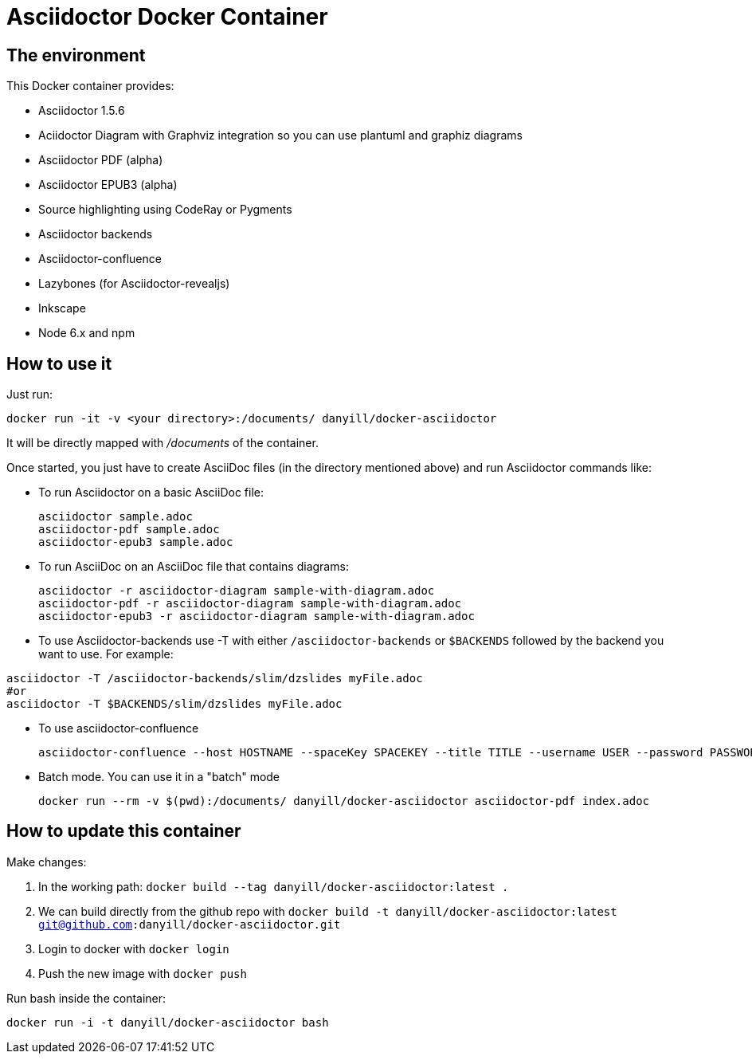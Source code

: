 = Asciidoctor Docker Container
:source-highlighter: coderay

== The environment

This Docker container provides:

* Asciidoctor 1.5.6
* Aciidoctor Diagram with Graphviz integration so you can use plantuml and graphiz diagrams
* Asciidoctor PDF (alpha)
* Asciidoctor EPUB3 (alpha)
* Source highlighting using CodeRay or Pygments
* Asciidoctor backends
* Asciidoctor-confluence
* Lazybones (for Asciidoctor-revealjs)
* Inkscape
* Node 6.x and npm

== How to use it

Just run:

[source,bash]
----
docker run -it -v <your directory>:/documents/ danyill/docker-asciidoctor
----

It will be directly mapped with [path]_/documents_ of the container.

Once started, you just have to create AsciiDoc files (in the directory mentioned above) and run Asciidoctor commands like:

* To run Asciidoctor on a basic AsciiDoc file:
+
[source,bash]
----
asciidoctor sample.adoc
asciidoctor-pdf sample.adoc
asciidoctor-epub3 sample.adoc
----

* To run AsciiDoc on an AsciiDoc file that contains diagrams:
+
[source,bash]
----
asciidoctor -r asciidoctor-diagram sample-with-diagram.adoc
asciidoctor-pdf -r asciidoctor-diagram sample-with-diagram.adoc
asciidoctor-epub3 -r asciidoctor-diagram sample-with-diagram.adoc
----

* To use Asciidoctor-backends use +-T+ with either `/asciidoctor-backends` or `$BACKENDS` followed by the backend you want to use. For example:
[source,bash]
----
asciidoctor -T /asciidoctor-backends/slim/dzslides myFile.adoc
#or
asciidoctor -T $BACKENDS/slim/dzslides myFile.adoc
----

* To use asciidoctor-confluence
+
[source, bash]
----
asciidoctor-confluence --host HOSTNAME --spaceKey SPACEKEY --title TITLE --username USER --password PASSWORD sample.adoc
----

* Batch mode. You can use it in a "batch" mode
+
[source, bash]
----
docker run --rm -v $(pwd):/documents/ danyill/docker-asciidoctor asciidoctor-pdf index.adoc
----

== How to update this container

Make changes:

. In the working path: `docker build --tag danyill/docker-asciidoctor:latest .`
. We can build directly from the github repo with `docker build -t danyill/docker-asciidoctor:latest git@github.com:danyill/docker-asciidoctor.git`
. Login to docker with `docker login`
. Push the new image with `docker push`

Run bash inside the container:

`docker run -i -t  danyill/docker-asciidoctor bash`
